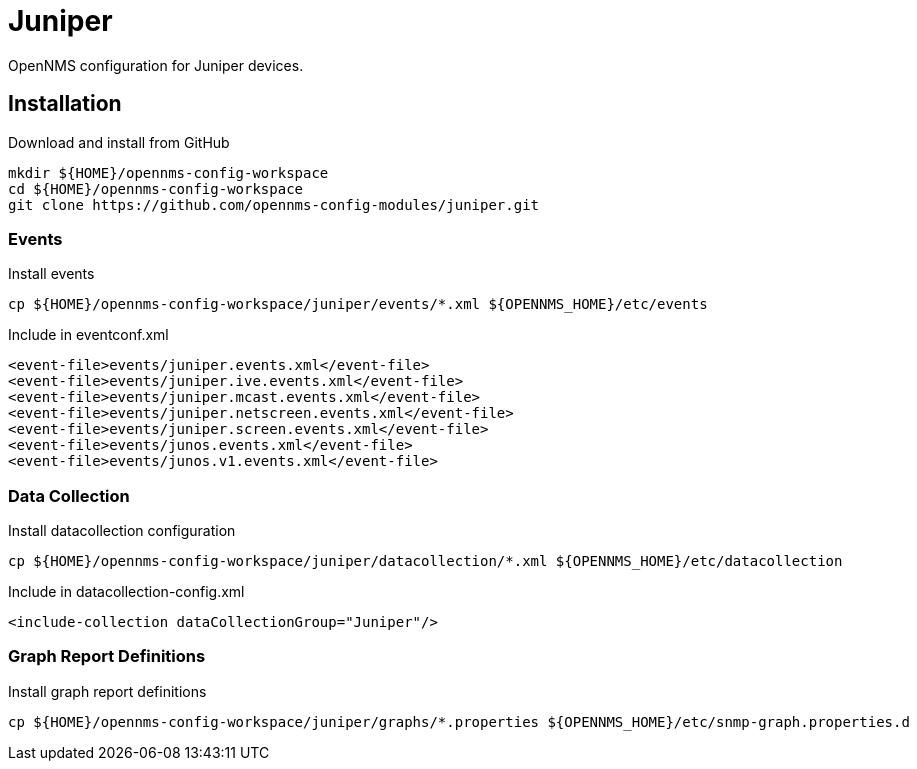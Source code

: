 = Juniper

OpenNMS configuration for Juniper devices.

== Installation

.Download and install from GitHub
[source, bash]
----
mkdir ${HOME}/opennms-config-workspace
cd ${HOME}/opennms-config-workspace
git clone https://github.com/opennms-config-modules/juniper.git
----

=== Events

.Install events
[source, bash]
----
cp ${HOME}/opennms-config-workspace/juniper/events/*.xml ${OPENNMS_HOME}/etc/events
----

.Include in eventconf.xml
[source, xml]
----
<event-file>events/juniper.events.xml</event-file>
<event-file>events/juniper.ive.events.xml</event-file>
<event-file>events/juniper.mcast.events.xml</event-file>
<event-file>events/juniper.netscreen.events.xml</event-file>
<event-file>events/juniper.screen.events.xml</event-file>
<event-file>events/junos.events.xml</event-file>
<event-file>events/junos.v1.events.xml</event-file>
----

=== Data Collection

.Install datacollection configuration
[source, bash]
----
cp ${HOME}/opennms-config-workspace/juniper/datacollection/*.xml ${OPENNMS_HOME}/etc/datacollection
----

.Include in datacollection-config.xml
[source, xml]
----
<include-collection dataCollectionGroup="Juniper"/>
----

=== Graph Report Definitions

.Install graph report definitions
[source, bash]
----
cp ${HOME}/opennms-config-workspace/juniper/graphs/*.properties ${OPENNMS_HOME}/etc/snmp-graph.properties.d
----
